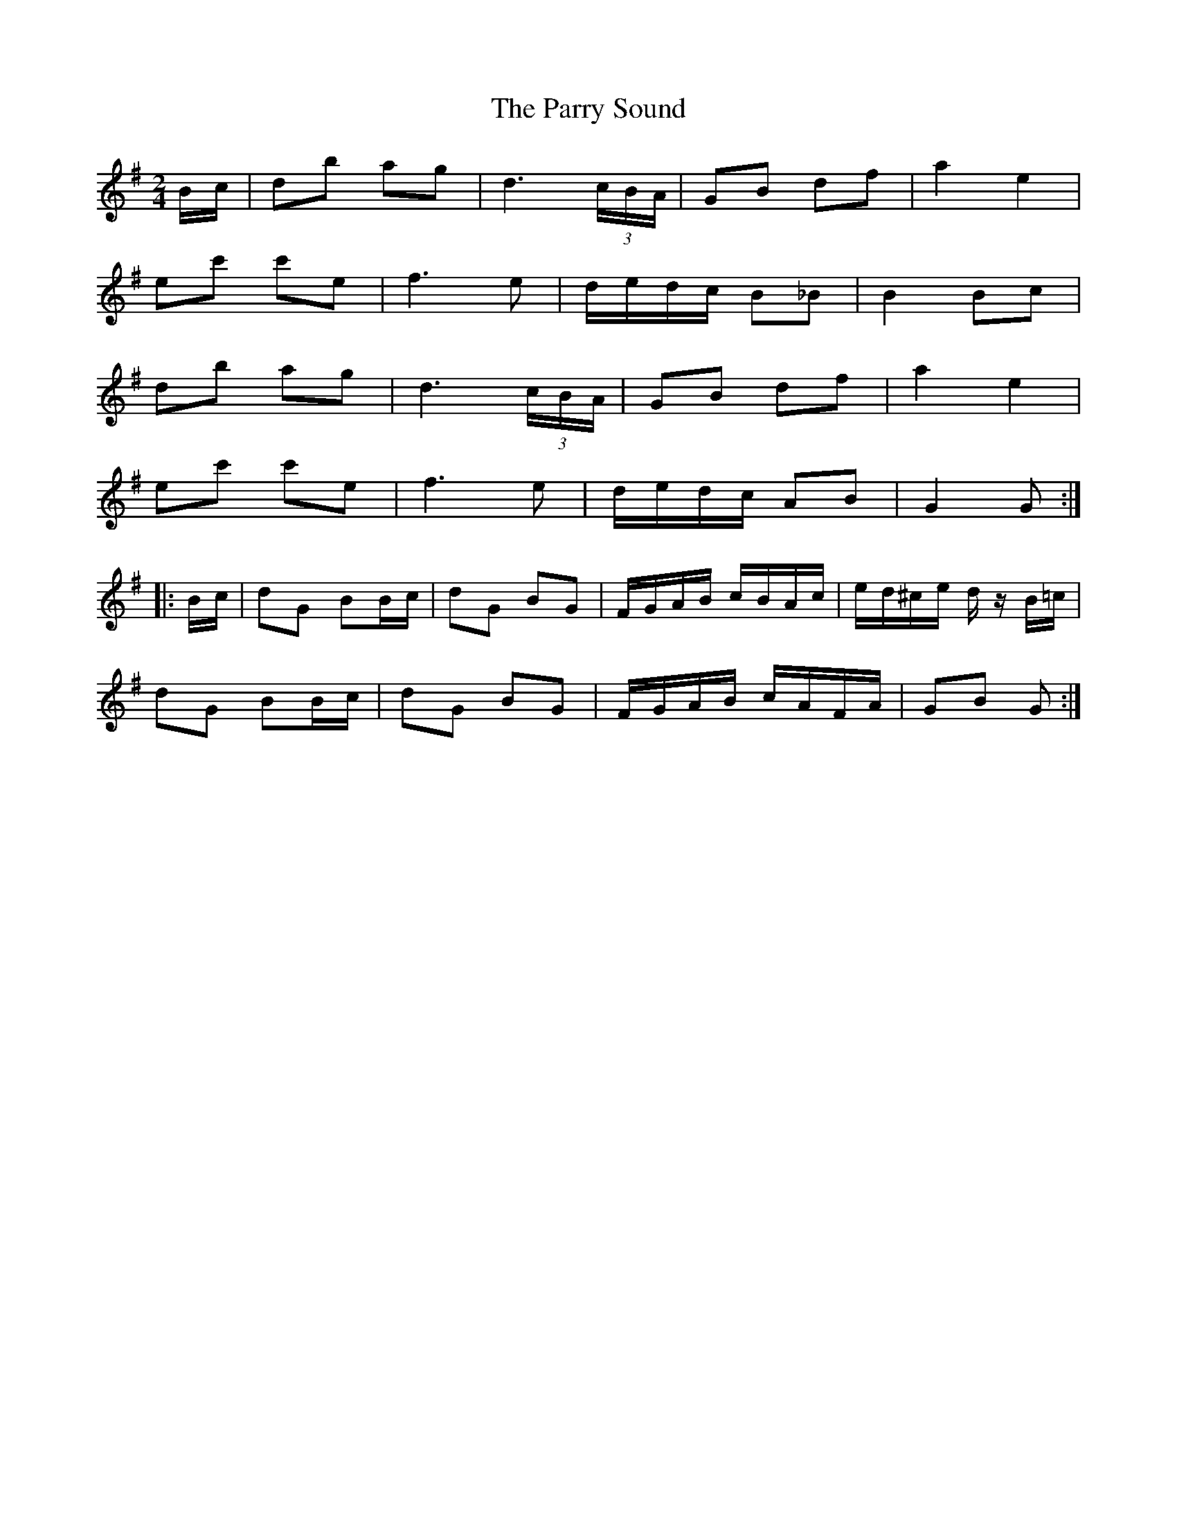 X: 1
T: Parry Sound, The
Z: javivr
S: https://thesession.org/tunes/7882#setting7882
R: polka
M: 2/4
L: 1/8
K: Gmaj
B/c/|db ag|d3 (3c/B/A/|GB df|a2 e2|
ec' c'e|f3e|d/e/d/c/ B_B|B2 Bc|
db ag|d3 (3c/B/A/|GB df|a2 e2|
ec' c'e|f3e|d/e/d/c/ AB|G2 G:|
|:B/c/|dG BB/c/|dG BG|F/G/A/B/ c/B/A/c/|e/d/^c/e/ d/ z/B/=c/|
dG BB/c/|dG BG|F/G/A/B/ c/A/F/A/|GB G:|
